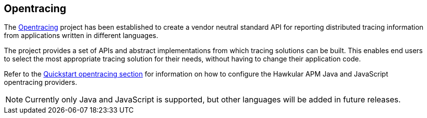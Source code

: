 :imagesdir: ../images

:toc: macro
:toc-title:

Opentracing
-----------

The link:http://opentracing.io/[Opentracing] project has been established to create a vendor neutral standard API for reporting distributed tracing information from applications written in different languages.

The project provides a set of APIs and abstract implementations from which tracing solutions can be built. This enables end users to select the most appropriate tracing solution for their needs, without having to change their application code.

Refer to the link:../quickstart/README.adoc[Quickstart opentracing section] for information on how to configure the Hawkular APM Java and JavaScript opentracing providers.

NOTE: Currently only Java and JavaScript is supported, but other languages will be added in future releases.
 
